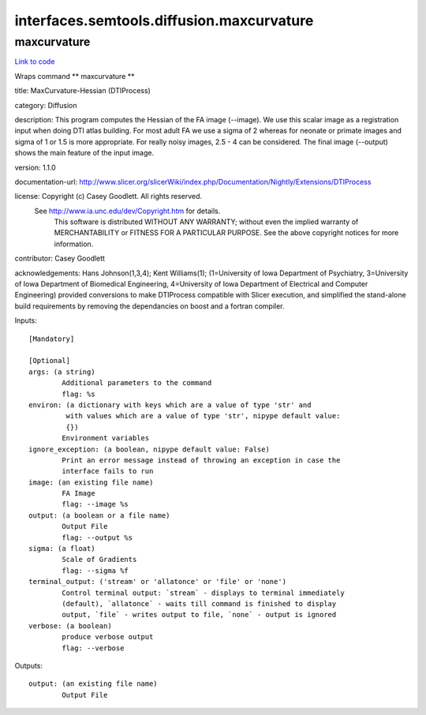 .. AUTO-GENERATED FILE -- DO NOT EDIT!

interfaces.semtools.diffusion.maxcurvature
==========================================


.. _nipype.interfaces.semtools.diffusion.maxcurvature.maxcurvature:


.. index:: maxcurvature

maxcurvature
------------

`Link to code <http://github.com/nipy/nipype/tree/f9c98ba/nipype/interfaces/semtools/diffusion/maxcurvature.py#L20>`__

Wraps command ** maxcurvature **

title: MaxCurvature-Hessian (DTIProcess)

category: Diffusion

description: This program computes the Hessian of the FA image (--image). We use this scalar image as a registration input when doing DTI atlas building. For most adult FA we use a sigma of 2 whereas for neonate or primate images and sigma of 1 or 1.5 is more appropriate. For really noisy images, 2.5 - 4 can be considered. The final image (--output) shows the main feature of the input image.

version: 1.1.0

documentation-url: http://www.slicer.org/slicerWiki/index.php/Documentation/Nightly/Extensions/DTIProcess

license: Copyright (c)  Casey Goodlett. All rights reserved.
  See http://www.ia.unc.edu/dev/Copyright.htm for details.
     This software is distributed WITHOUT ANY WARRANTY; without even
     the implied warranty of MERCHANTABILITY or FITNESS FOR A PARTICULAR
     PURPOSE.  See the above copyright notices for more information.

contributor: Casey Goodlett

acknowledgements: Hans Johnson(1,3,4); Kent Williams(1); (1=University of Iowa Department of Psychiatry, 3=University of Iowa Department of Biomedical Engineering, 4=University of Iowa Department of Electrical and Computer Engineering) provided conversions to make DTIProcess compatible with Slicer execution, and simplified the stand-alone build requirements by removing the dependancies on boost and a fortran compiler.

Inputs::

        [Mandatory]

        [Optional]
        args: (a string)
                Additional parameters to the command
                flag: %s
        environ: (a dictionary with keys which are a value of type 'str' and
                 with values which are a value of type 'str', nipype default value:
                 {})
                Environment variables
        ignore_exception: (a boolean, nipype default value: False)
                Print an error message instead of throwing an exception in case the
                interface fails to run
        image: (an existing file name)
                FA Image
                flag: --image %s
        output: (a boolean or a file name)
                Output File
                flag: --output %s
        sigma: (a float)
                Scale of Gradients
                flag: --sigma %f
        terminal_output: ('stream' or 'allatonce' or 'file' or 'none')
                Control terminal output: `stream` - displays to terminal immediately
                (default), `allatonce` - waits till command is finished to display
                output, `file` - writes output to file, `none` - output is ignored
        verbose: (a boolean)
                produce verbose output
                flag: --verbose

Outputs::

        output: (an existing file name)
                Output File

